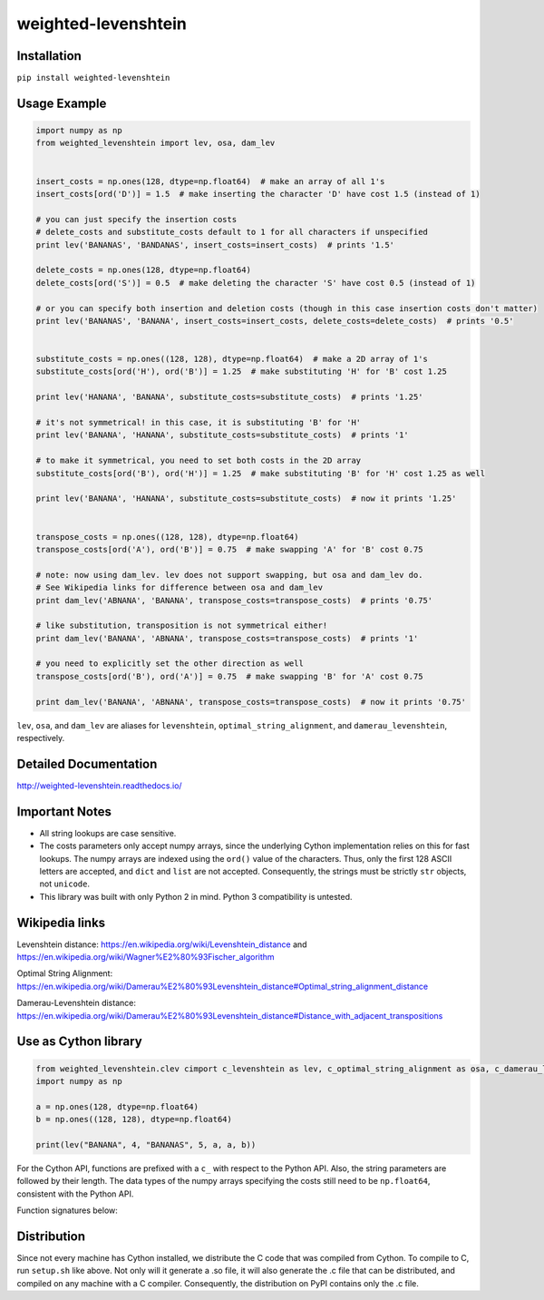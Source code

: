 weighted-levenshtein
====================

Installation
------------

``pip install weighted-levenshtein``

Usage Example
-------------

.. code:: python

    import numpy as np
    from weighted_levenshtein import lev, osa, dam_lev
    
    
    insert_costs = np.ones(128, dtype=np.float64)  # make an array of all 1's
    insert_costs[ord('D')] = 1.5  # make inserting the character 'D' have cost 1.5 (instead of 1)
    
    # you can just specify the insertion costs
    # delete_costs and substitute_costs default to 1 for all characters if unspecified
    print lev('BANANAS', 'BANDANAS', insert_costs=insert_costs)  # prints '1.5'
    
    delete_costs = np.ones(128, dtype=np.float64)
    delete_costs[ord('S')] = 0.5  # make deleting the character 'S' have cost 0.5 (instead of 1)
    
    # or you can specify both insertion and deletion costs (though in this case insertion costs don't matter)
    print lev('BANANAS', 'BANANA', insert_costs=insert_costs, delete_costs=delete_costs)  # prints '0.5'
    
    
    substitute_costs = np.ones((128, 128), dtype=np.float64)  # make a 2D array of 1's
    substitute_costs[ord('H'), ord('B')] = 1.25  # make substituting 'H' for 'B' cost 1.25
    
    print lev('HANANA', 'BANANA', substitute_costs=substitute_costs)  # prints '1.25'
    
    # it's not symmetrical! in this case, it is substituting 'B' for 'H'
    print lev('BANANA', 'HANANA', substitute_costs=substitute_costs)  # prints '1'
    
    # to make it symmetrical, you need to set both costs in the 2D array
    substitute_costs[ord('B'), ord('H')] = 1.25  # make substituting 'B' for 'H' cost 1.25 as well
    
    print lev('BANANA', 'HANANA', substitute_costs=substitute_costs)  # now it prints '1.25'
    
    
    transpose_costs = np.ones((128, 128), dtype=np.float64)
    transpose_costs[ord('A'), ord('B')] = 0.75  # make swapping 'A' for 'B' cost 0.75
    
    # note: now using dam_lev. lev does not support swapping, but osa and dam_lev do.
    # See Wikipedia links for difference between osa and dam_lev
    print dam_lev('ABNANA', 'BANANA', transpose_costs=transpose_costs)  # prints '0.75'
    
    # like substitution, transposition is not symmetrical either!
    print dam_lev('BANANA', 'ABNANA', transpose_costs=transpose_costs)  # prints '1'
    
    # you need to explicitly set the other direction as well
    transpose_costs[ord('B'), ord('A')] = 0.75  # make swapping 'B' for 'A' cost 0.75
    
    print dam_lev('BANANA', 'ABNANA', transpose_costs=transpose_costs)  # now it prints '0.75'


``lev``, ``osa``, and ``dam_lev`` are aliases for ``levenshtein``,
``optimal_string_alignment``, and ``damerau_levenshtein``, respectively.

Detailed Documentation
----------------------

http://weighted-levenshtein.readthedocs.io/

Important Notes
---------------

- All string lookups are case sensitive.

- The costs parameters only accept numpy arrays, since the underlying Cython implementation relies on this for fast lookups. The numpy arrays are indexed using the ``ord()`` value of the characters. Thus, only the first 128 ASCII letters are accepted, and ``dict`` and ``list`` are not accepted. Consequently, the strings must be strictly ``str`` objects, not ``unicode``. 

- This library was built with only Python 2 in mind. Python 3 compatibility is untested.


Wikipedia links
---------------

Levenshtein distance:
https://en.wikipedia.org/wiki/Levenshtein\_distance and
https://en.wikipedia.org/wiki/Wagner%E2%80%93Fischer\_algorithm

Optimal String Alignment:
https://en.wikipedia.org/wiki/Damerau%E2%80%93Levenshtein\_distance#Optimal\_string\_alignment\_distance

Damerau-Levenshtein distance:
https://en.wikipedia.org/wiki/Damerau%E2%80%93Levenshtein\_distance#Distance\_with\_adjacent\_transpositions

Use as Cython library
---------------------

.. code:: cython

    from weighted_levenshtein.clev cimport c_levenshtein as lev, c_optimal_string_alignment as osa, c_damerau_levenshtein as dam_lev 
    import numpy as np
    
    a = np.ones(128, dtype=np.float64)
    b = np.ones((128, 128), dtype=np.float64)
    
    print(lev("BANANA", 4, "BANANAS", 5, a, a, b))

For the Cython API, functions are prefixed with a ``c_`` with respect to the Python API. Also, the string parameters are followed by their length. The data types of the numpy arrays specifying the costs still need to be ``np.float64``, consistent with the Python API. 


Function signatures below:

.. code:: cython
    cdef DTYPE_t c_damerau_levenshtein(
        unsigned char* str_a,
        Py_ssize_t len_a,
        unsigned char* str_b,
        Py_ssize_t len_b,
        DTYPE_t[::1] insert_costs,
        DTYPE_t[::1] delete_costs,
        DTYPE_t[:,::1] substitute_costs,
        DTYPE_t[:,::1] transpose_costs) nogil
    
    
    cdef DTYPE_t c_optimal_string_alignment(
        unsigned char* word_m,
        Py_ssize_t m,
        unsigned char* word_n,
        Py_ssize_t n,
        DTYPE_t[::1] insert_costs,
        DTYPE_t[::1] delete_costs,
        DTYPE_t[:,::1] substitute_costs,
        DTYPE_t[:,::1] transpose_costs) nogil
    
    
    cdef DTYPE_t c_levenshtein(
        unsigned char* word_m,
        Py_ssize_t m,
        unsigned char* word_n,
        Py_ssize_t n,
        DTYPE_t[::1] insert_costs,
        DTYPE_t[::1] delete_costs,
        DTYPE_t[:,::1] substitute_costs) nogil


Distribution
------------

Since not every machine has Cython installed, we distribute the C code
that was compiled from Cython. To compile to C, run ``setup.sh`` like
above. Not only will it generate a .so file, it will also generate the
.c file that can be distributed, and compiled on any machine with a C
compiler. Consequently, the distribution on PyPI contains only the .c
file.